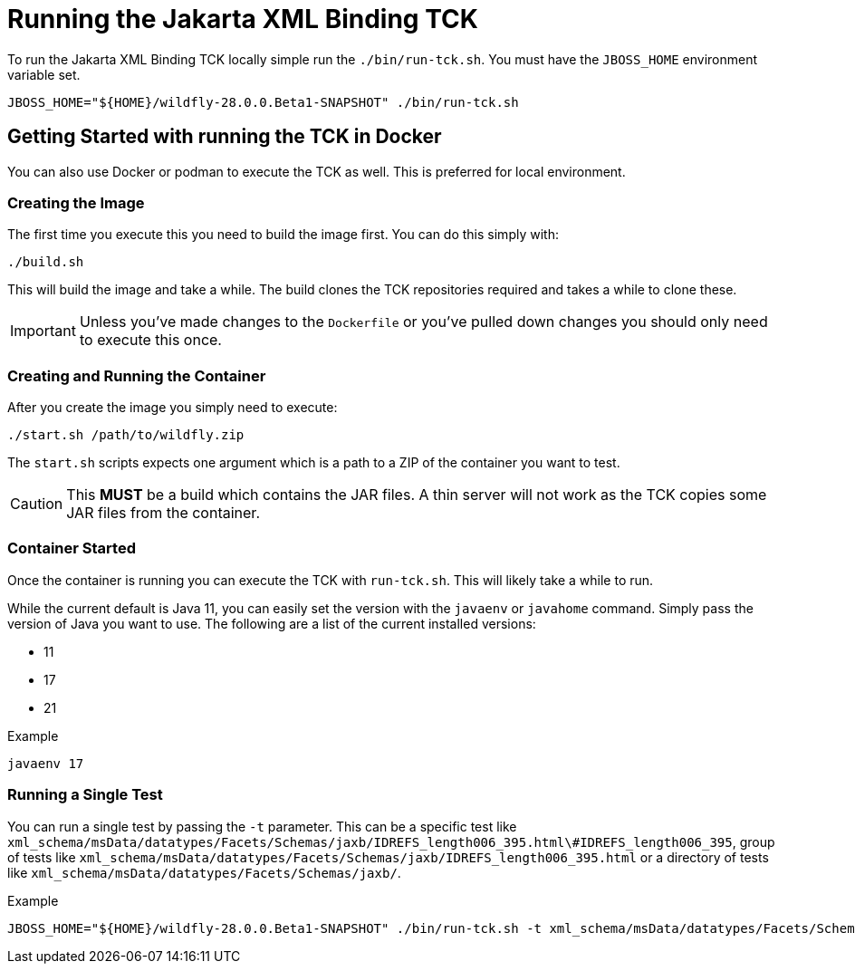 = Running the Jakarta XML Binding TCK

To run the Jakarta XML Binding TCK locally simple run the `./bin/run-tck.sh`. You must have the `JBOSS_HOME` environment
variable set.

[source,bash]
----
JBOSS_HOME="${HOME}/wildfly-28.0.0.Beta1-SNAPSHOT" ./bin/run-tck.sh
----

== Getting Started with running the TCK in Docker

You can also use Docker or podman to execute the TCK as well. This is preferred for local environment.

=== Creating the Image

The first time you execute this you need to build the image first. You can do this simply with:

----
./build.sh
----

This will build the image and take a while. The build clones the TCK repositories required and takes a while to clone these.

IMPORTANT: Unless you've made changes to the `Dockerfile` or you've pulled down changes you should only need to execute this once.


=== Creating and Running the Container

After you create the image you simply need to execute:

----
./start.sh /path/to/wildfly.zip
----

The `start.sh` scripts expects one argument which is a path to a ZIP of the container you want to test.

CAUTION: This **MUST** be a build which contains the JAR files. A thin server will not work as the TCK copies some JAR files from the container.

=== Container Started

Once the container is running you can execute the TCK with `run-tck.sh`. This will likely take a while to run.

While the current default is Java 11, you can easily set the version with the `javaenv` or `javahome` command. Simply
pass the version of Java you want to use. The following are a list of the current installed versions:

- 11
- 17
- 21

.Example
----
javaenv 17
----

=== Running a Single Test

You can run a single test by passing the `-t` parameter. This can be a specific test like
`xml_schema/msData/datatypes/Facets/Schemas/jaxb/IDREFS_length006_395.html\#IDREFS_length006_395`, group of tests
like `xml_schema/msData/datatypes/Facets/Schemas/jaxb/IDREFS_length006_395.html` or a directory of tests like
`xml_schema/msData/datatypes/Facets/Schemas/jaxb/`.

.Example
----
JBOSS_HOME="${HOME}/wildfly-28.0.0.Beta1-SNAPSHOT" ./bin/run-tck.sh -t xml_schema/msData/datatypes/Facets/Schemas/jaxb/IDREFS_length006_395.html\#IDREFS_length006_395
----
